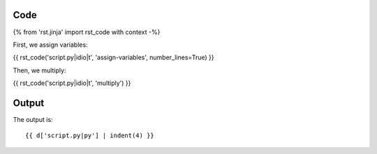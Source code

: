 Code
----

{% from 'rst.jinja' import rst_code with context -%}

First, we assign variables:

{{ rst_code('script.py|idio|t', 'assign-variables', number_lines=True) }}

Then, we multiply:

{{ rst_code('script.py|idio|t', 'multiply') }}

Output
------

The output is::

    {{ d['script.py|py'] | indent(4) }}

